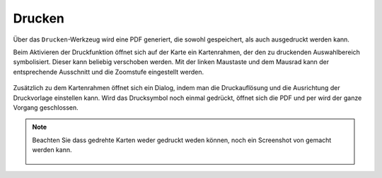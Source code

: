 Drucken
=======


Über das |print| ``Drucken``-Werkzeug wird eine PDF generiert, die sowohl gespeichert, als auch ausgedruckt werden kann.

Beim Aktivieren der Druckfunktion öffnet sich auf der Karte ein Kartenrahmen, der den zu druckenden Auswahlbereich symbolisiert. Dieser kann beliebig verschoben werden. Mit der linken Maustaste und dem Mausrad kann der entsprechende Ausschnitt und die Zoomstufe eingestellt werden.


 .. figure:: ../../../screenshots/de/client-user/print1.png
   :align: center

Zusätzlich zu dem Kartenrahmen öffnet sich ein Dialog, indem man die Druckauflösung und die Ausrichtung der Druckvorlage einstellen kann. Wird das Drucksymbol |print|
noch einmal gedrückt, öffnet sich die PDF und per |cancel| wird der ganze Vorgang geschlossen.

.. note::
 Beachten Sie dass gedrehte Karten weder gedruckt weden können, noch ein Screenshot von gemacht werden kann.

 .. figure:: ../../../screenshots/de/client-user/print_2.png
   :align: center


 .. |print| image:: ../../../images/baseline-print-24px.svg
   :width: 30em
 .. |cancel| image:: ../../../images/baseline-cancel-24px.svg
   :width: 30em
